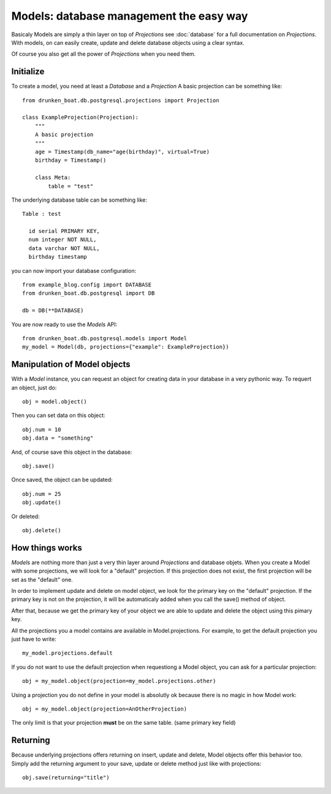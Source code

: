 Models: database management the easy way
========================================

Basicaly Models are simply a thin layer on top of `Projections` see
:doc:`database` for a full documentation on `Projections`. With
models, on can easily create, update and delete database objects using
a clear syntax.

Of course you also get all the power of `Projections` when you need them.


Initialize
----------

To create a model, you need at least a `Database` and a `Projection`
A basic projection can be something like::

    from drunken_boat.db.postgresql.projections import Projection

    class ExampleProjection(Projection):
        """
        A basic projection
        """
        age = Timestamp(db_name="age(birthday)", virtual=True)
        birthday = Timestamp()

        class Meta:
            table = "test"


The underlying database table can be something like::

  Table : test

    id serial PRIMARY KEY,
    num integer NOT NULL,
    data varchar NOT NULL,
    birthday timestamp

you can now import your database configuration::

  from example_blog.config import DATABASE
  from drunken_boat.db.postgresql import DB

  db = DB(**DATABASE)

You are now ready to use the `Models` API::

  from drunken_boat.db.postgresql.models import Model
  my_model = Model(db, projections={"example": ExampleProjection})

Manipulation of Model objects
-----------------------------


With a `Model` instance, you can request an object for creating data
in your database in a very pythonic way. To requert an object, just
do::

  obj = model.object()

Then you can set data on this object::

  obj.num = 10
  obj.data = "something"

And, of course save this object in the database::

  obj.save()

Once saved, the object can be updated::

  obj.num = 25
  obj.update()

Or deleted::

  obj.delete()

How things works
----------------

`Models` are nothing more than just a very thin layer around
`Projections` and database objets. When you create a Model with some
projections, we will look for a "default" projection. If this
projection does not exist, the first projection will be set as the
"default" one.

In order to implement update and delete on model object, we look for
the primary key on the "default" projection. If the primary key is not
on the projection, it will be automaticaly added when you call the
save() method of object.

After that, because we get the primary key of your object we are able
to update and delete the object using this pimary key.

All the projections you a model contains are available in
Model.projections. For example, to get the default projection you just
have to write::

  my_model.projections.default

If you do not want to use the default projection when requestiong a
Model object, you can ask for a particular projection::

  obj = my_model.object(projection=my_model.projections.other)

Using a projection you do not define in your model is absolutly ok
because there is no magic in how Model work::

  obj = my_model.object(projection=AnOtherProjection)

The only limit is that your projection **must** be on the same
table. (same primary key field)


Returning
---------

Because underlying projections offers returning on insert, update and
delete, Model objects offer this behavior too. Simply add the
returning argument to your save, update or delete method just like
with projections::

  obj.save(returning="title")
